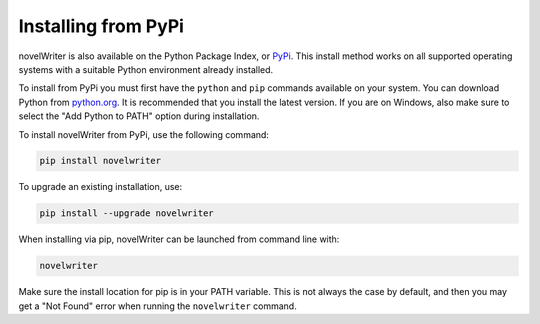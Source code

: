 .. _main_install_pypi:

********************
Installing from PyPi
********************

.. _PyPi: https://pypi.org/project/novelWriter/
.. _python.org: https://www.python.org/downloads/

novelWriter is also available on the Python Package Index, or PyPi_. This install method works on
all supported operating systems with a suitable Python environment already installed.

To install from PyPi you must first have the ``python`` and ``pip`` commands available on your
system. You can download Python from `python.org`_. It is recommended that you install the latest
version. If you are on Windows, also make sure to select the "Add Python to PATH" option during
installation.

To install novelWriter from PyPi, use the following command:

.. code-block:: bash

   pip install novelwriter

To upgrade an existing installation, use:

.. code-block:: bash

   pip install --upgrade novelwriter

When installing via pip, novelWriter can be launched from command line with:

.. code-block:: bash

   novelwriter

Make sure the install location for pip is in your PATH variable. This is not always the case by
default, and then you may get a "Not Found" error when running the ``novelwriter`` command.
